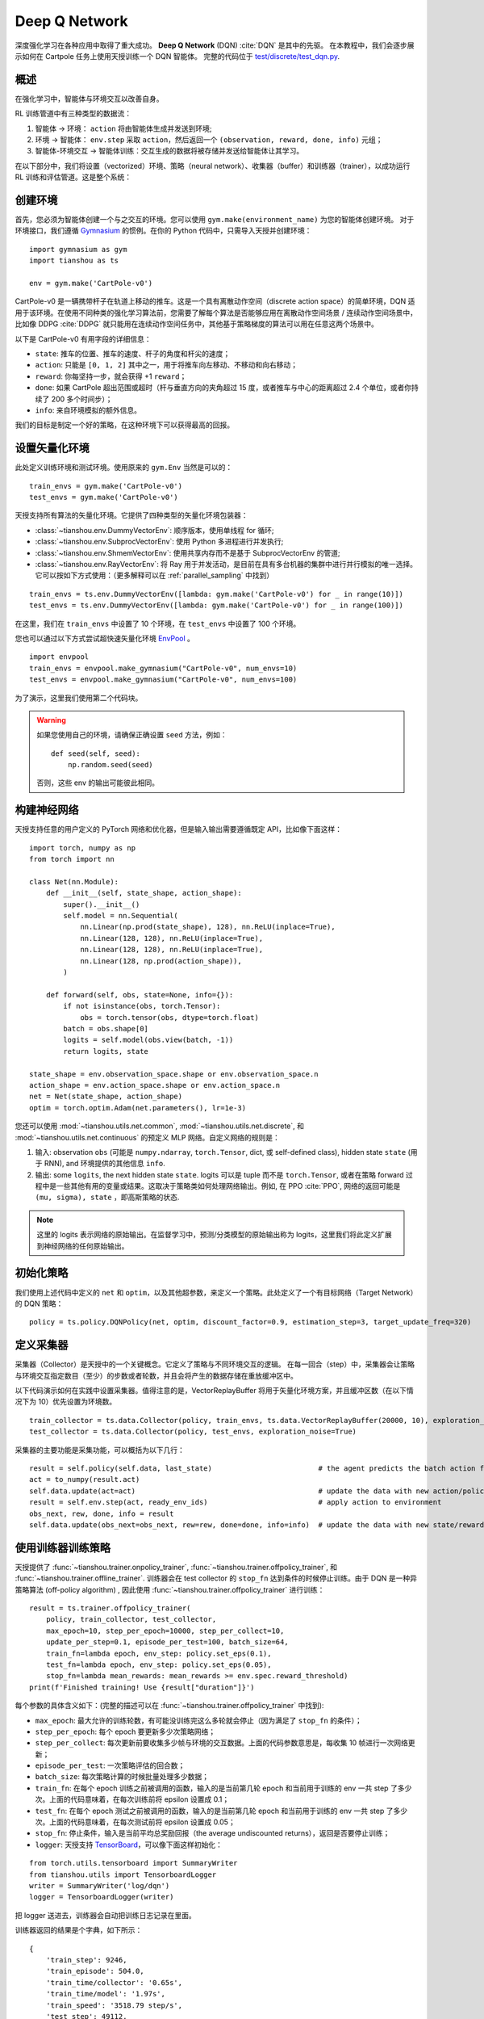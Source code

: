 Deep Q Network
==============

深度强化学习在各种应用中取得了重大成功。
**Deep Q Network** (DQN) :cite:`DQN` 是其中的先驱。
在本教程中，我们会逐步展示如何在 Cartpole 任务上使用天授训练一个 DQN 智能体。 
完整的代码位于 `test/discrete/test_dqn.py <https://github.com/LuYF-Lemon-love/simple-rl/blob/main/test/discrete/test_dqn.py>`_.

概述
--------

在强化学习中，智能体与环境交互以改善自身。

.. image:: /_static/images/rl-loop.jpg
    :align: center
    :height: 200

RL 训练管道中有三种类型的数据流：

1. 智能体 -> 环境： ``action`` 将由智能体生成并发送到环境;
2. 环境 -> 智能体： ``env.step`` 采取 ``action``，然后返回一个 ``(observation, reward, done, info)`` 元组；
3. 智能体-环境交互 -> 智能体训练：交互生成的数据将被存储并发送给智能体让其学习。

在以下部分中，我们将设置（vectorized）环境、策略（neural network）、收集器（buffer）和训练器（trainer），以成功运行 RL 训练和评估管道。这是整个系统：

.. image:: /_static/images/pipeline.png
    :align: center
    :height: 300


创建环境
-------------------

首先，您必须为智能体创建一个与之交互的环境。您可以使用 ``gym.make(environment_name)`` 为您的智能体创建环境。
对于环境接口，我们遵循 `Gymnasium <https://github.com/Farama-Foundation/Gymnasium>`_ 的惯例。在你的 Python 代码中，只需导入天授并创建环境：
::

    import gymnasium as gym
    import tianshou as ts

    env = gym.make('CartPole-v0')

CartPole-v0 是一辆携带杆子在轨道上移动的推车。这是一个具有离散动作空间（discrete action space）的简单环境，DQN 适用于该环境。在使用不同种类的强化学习算法前，您需要了解每个算法是否能够应用在离散动作空间场景 / 连续动作空间场景中，比如像 DDPG :cite:`DDPG` 就只能用在连续动作空间任务中，其他基于策略梯度的算法可以用在任意这两个场景中。

以下是 CartPole-v0 有用字段的详细信息：

- ``state``: 推车的位置、推车的速度、杆子的角度和杆尖的速度；
- ``action``: 只能是 ``[0, 1, 2]`` 其中之一，用于将推车向左移动、不移动和向右移动；
- ``reward``: 你每坚持一步，就会获得 +1 ``reward``；
- ``done``: 如果 CartPole 超出范围或超时（杆与垂直方向的夹角超过 15 度，或者推车与中心的距离超过 2.4 个单位，或者你持续了 200 多个时间步）；
- ``info``: 来自环境模拟的额外信息。

我们的目标是制定一个好的策略，在这种环境下可以获得最高的回报。

设置矢量化环境
----------------------------

此处定义训练环境和测试环境。使用原来的 ``gym.Env`` 当然是可以的：
::

    train_envs = gym.make('CartPole-v0')
    test_envs = gym.make('CartPole-v0')

天授支持所有算法的矢量化环境。它提供了四种类型的矢量化环境包装器：

- :class:`~tianshou.env.DummyVectorEnv`: 顺序版本，使用单线程 for 循环;
- :class:`~tianshou.env.SubprocVectorEnv`: 使用 Python 多进程进行并发执行;
- :class:`~tianshou.env.ShmemVectorEnv`: 使用共享内存而不是基于 SubprocVectorEnv 的管道;
- :class:`~tianshou.env.RayVectorEnv`: 将 Ray 用于并发活动，是目前在具有多台机器的集群中进行并行模拟的唯一选择。它可以按如下方式使用：（更多解释可以在 :ref:`parallel_sampling` 中找到）

::

    train_envs = ts.env.DummyVectorEnv([lambda: gym.make('CartPole-v0') for _ in range(10)])
    test_envs = ts.env.DummyVectorEnv([lambda: gym.make('CartPole-v0') for _ in range(100)])

在这里，我们在 ``train_envs`` 中设置了 10 个环境，在 ``test_envs`` 中设置了 100 个环境。

您也可以通过以下方式尝试超快速矢量化环境 `EnvPool <https://github.com/sail-sg/envpool/>`_ 。

::

    import envpool
    train_envs = envpool.make_gymnasium("CartPole-v0", num_envs=10)
    test_envs = envpool.make_gymnasium("CartPole-v0", num_envs=100)

为了演示，这里我们使用第二个代码块。

.. warning::

    如果您使用自己的环境，请确保正确设置 ``seed`` 方法，例如：

    ::

        def seed(self, seed):
            np.random.seed(seed)

    否则，这些 env 的输出可能彼此相同。


.. _build_the_network:

构建神经网络
-----------------

天授支持任意的用户定义的 PyTorch 网络和优化器，但是输入输出需要遵循既定 API，比如像下面这样：
::

    import torch, numpy as np
    from torch import nn

    class Net(nn.Module):
        def __init__(self, state_shape, action_shape):
            super().__init__()
            self.model = nn.Sequential(
                nn.Linear(np.prod(state_shape), 128), nn.ReLU(inplace=True),
                nn.Linear(128, 128), nn.ReLU(inplace=True),
                nn.Linear(128, 128), nn.ReLU(inplace=True),
                nn.Linear(128, np.prod(action_shape)),
            )

        def forward(self, obs, state=None, info={}):
            if not isinstance(obs, torch.Tensor):
                obs = torch.tensor(obs, dtype=torch.float)
            batch = obs.shape[0]
            logits = self.model(obs.view(batch, -1))
            return logits, state

    state_shape = env.observation_space.shape or env.observation_space.n
    action_shape = env.action_space.shape or env.action_space.n
    net = Net(state_shape, action_shape)
    optim = torch.optim.Adam(net.parameters(), lr=1e-3)

您还可以使用 :mod:`~tianshou.utils.net.common`, :mod:`~tianshou.utils.net.discrete`, 和 :mod:`~tianshou.utils.net.continuous` 的预定义 MLP 网络。自定义网络的规则是：

1. 输入: observation ``obs`` (可能是 ``numpy.ndarray``, ``torch.Tensor``, dict, 或 self-defined class), hidden state ``state`` (用于 RNN), and 环境提供的其他信息 ``info``.
2. 输出: some ``logits``, the next hidden state ``state``. logits 可以是 tuple 而不是 ``torch.Tensor``, 或者在策略 forward 过程中是一些其他有用的变量或结果。这取决于策略类如何处理网络输出。例如, 在 PPO :cite:`PPO`, 网络的返回可能是 ``(mu, sigma), state`` ，即高斯策略的状态.

.. note::

    这里的 logits 表示网络的原始输出。在监督学习中，预测/分类模型的原始输出称为 logits，这里我们将此定义扩展到神经网络的任何原始输出。


初始化策略
------------

我们使用上述代码中定义的 ``net`` 和 ``optim``，以及其他超参数，来定义一个策略。此处定义了一个有目标网络（Target Network）的 DQN 策略：
::

    policy = ts.policy.DQNPolicy(net, optim, discount_factor=0.9, estimation_step=3, target_update_freq=320)


定义采集器
---------------

采集器（Collector）是天授中的一个关键概念。它定义了策略与不同环境交互的逻辑。
在每一回合（step）中，采集器会让策略与环境交互指定数目（至少）的步数或者轮数，并且会将产生的数据存储在重放缓冲区中。

以下代码演示如何在实践中设置采集器。值得注意的是，VectorReplayBuffer 将用于矢量化环境方案，并且缓冲区数（在以下情况下为 10）优先设置为环境数。
::

    train_collector = ts.data.Collector(policy, train_envs, ts.data.VectorReplayBuffer(20000, 10), exploration_noise=True)
    test_collector = ts.data.Collector(policy, test_envs, exploration_noise=True)

采集器的主要功能是采集功能，可以概括为以下几行：
::

    result = self.policy(self.data, last_state)                         # the agent predicts the batch action from batch observation
    act = to_numpy(result.act)
    self.data.update(act=act)                                           # update the data with new action/policy
    result = self.env.step(act, ready_env_ids)                          # apply action to environment
    obs_next, rew, done, info = result
    self.data.update(obs_next=obs_next, rew=rew, done=done, info=info)  # update the data with new state/reward/done/info


使用训练器训练策略
---------------------------

天授提供了 :func:`~tianshou.trainer.onpolicy_trainer`, :func:`~tianshou.trainer.offpolicy_trainer`, 和 :func:`~tianshou.trainer.offline_trainer`. 训练器会在 test collector 的 ``stop_fn`` 达到条件的时候停止训练。由于 DQN 是一种异策略算法 (off-policy algorithm) , 因此使用 :func:`~tianshou.trainer.offpolicy_trainer` 进行训练：
::

    result = ts.trainer.offpolicy_trainer(
        policy, train_collector, test_collector,
        max_epoch=10, step_per_epoch=10000, step_per_collect=10,
        update_per_step=0.1, episode_per_test=100, batch_size=64,
        train_fn=lambda epoch, env_step: policy.set_eps(0.1),
        test_fn=lambda epoch, env_step: policy.set_eps(0.05),
        stop_fn=lambda mean_rewards: mean_rewards >= env.spec.reward_threshold)
    print(f'Finished training! Use {result["duration"]}')

每个参数的具体含义如下：(完整的描述可以在 :func:`~tianshou.trainer.offpolicy_trainer` 中找到):

* ``max_epoch``: 最大允许的训练轮数，有可能没训练完这么多轮就会停止（因为满足了 ``stop_fn`` 的条件）；
* ``step_per_epoch``: 每个 epoch 要更新多少次策略网络；
* ``step_per_collect``: 每次更新前要收集多少帧与环境的交互数据。上面的代码参数意思是，每收集 10 帧进行一次网络更新；
* ``episode_per_test``: 一次策略评估的回合数；
* ``batch_size``: 每次策略计算的时候批量处理多少数据；
* ``train_fn``: 在每个 epoch 训练之前被调用的函数，输入的是当前第几轮 epoch 和当前用于训练的 env 一共 step 了多少次。上面的代码意味着，在每次训练前将 epsilon 设置成 0.1；
* ``test_fn``: 在每个 epoch 测试之前被调用的函数，输入的是当前第几轮 epoch 和当前用于训练的 env 一共 step 了多少次。上面的代码意味着，在每次测试前将 epsilon 设置成 0.05；
* ``stop_fn``: 停止条件，输入是当前平均总奖励回报（the average undiscounted returns），返回是否要停止训练；
* ``logger``: 天授支持 `TensorBoard <https://www.tensorflow.org/tensorboard>`_，可以像下面这样初始化：

::

    from torch.utils.tensorboard import SummaryWriter
    from tianshou.utils import TensorboardLogger
    writer = SummaryWriter('log/dqn')
    logger = TensorboardLogger(writer)

把 logger 送进去，训练器会自动把训练日志记录在里面。

训练器返回的结果是个字典，如下所示：
::

    {
        'train_step': 9246,
        'train_episode': 504.0,
        'train_time/collector': '0.65s',
        'train_time/model': '1.97s',
        'train_speed': '3518.79 step/s',
        'test_step': 49112,
        'test_episode': 400.0,
        'test_time': '1.38s',
        'test_speed': '35600.52 step/s',
        'best_reward': 199.03,
        'duration': '4.01s'
    }

可以看出大概 4 秒就在 CartPole 任务上训练出来一个 DQN 智能体，在 100 轮测试中平均总奖励回报为 199.03。

存储、导入策略
----------------

因为策略继承了 ``torch.nn.Module``，所以存储和导入策略和 PyTorch 中的网络并无差别，如下所示：
::

    torch.save(policy.state_dict(), 'dqn.pth')
    policy.load_state_dict(torch.load('dqn.pth'))


可视化智能体的表现
-----------------------------

采集器 :class:`~tianshou.data.Collector` 支持渲染智能体的表现。下面的代码展示了以 35 FPS 的帧率查看智能体表现：
::

    policy.eval()
    policy.set_eps(0.05)
    collector = ts.data.Collector(policy, env, exploration_noise=True)
    collector.collect(n_episode=1, render=1 / 35)

如果您想手动查看由训练有素的智能体生成的 ``action``：
::

    # assume obs is a single environment observation
    action = policy(Batch(obs=np.array([obs]))).act[0]


.. _customized_trainer:

定制化训练器
------------------------------------

"I don't want to use your provided trainer. I want to customize it!"

天授为了能够支持用户的定制化训练器，在 Trainer 做了尽可能少的封装。使用者可以自由地编写自己所需要的训练策略，比如：
::

    # pre-collect at least 5000 transitions with random action before training
    train_collector.collect(n_step=5000, random=True)

    policy.set_eps(0.1)
    for i in range(int(1e6)):  # total step
        collect_result = train_collector.collect(n_step=10)

        # once if the collected episodes' mean returns reach the threshold,
        # or every 1000 steps, we test it on test_collector
        if collect_result['rews'].mean() >= env.spec.reward_threshold or i % 1000 == 0:
            policy.set_eps(0.05)
            result = test_collector.collect(n_episode=100)
            if result['rews'].mean() >= env.spec.reward_threshold:
                print(f'Finished training! Test mean returns: {result["rews"].mean()}')
                break
            else:
                # back to training eps
                policy.set_eps(0.1)

        # train policy with a sampled batch data from buffer
        losses = policy.update(64, train_collector.buffer)

如需进一步使用，您可以参考 :doc:`/tutorials/cheatsheet`。

.. rubric:: References

.. bibliography:: /refs.bib
    :style: unsrtalpha
